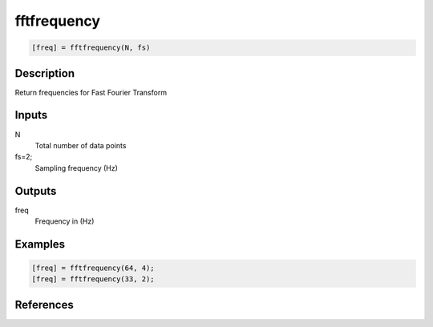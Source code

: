 .. ++++++++++++++++++++++++++++++++YA LATIF++++++++++++++++++++++++++++++++++
.. +                                                                        +
.. + ScientiMate                                                            +
.. + Earth-Science Data Analysis Library                                    +
.. +                                                                        +
.. + Developed by: Arash Karimpour                                          +
.. + Contact     : www.arashkarimpour.com                                   +
.. + Developed/Updated (yyyy-mm-dd): 2020-05-01                             +
.. +                                                                        +
.. ++++++++++++++++++++++++++++++++++++++++++++++++++++++++++++++++++++++++++

fftfrequency
============

.. code:: MATLAB

    [freq] = fftfrequency(N, fs)

Description
-----------

Return frequencies for Fast Fourier Transform

Inputs
------

N
    Total number of data points
fs=2;
    Sampling frequency (Hz)

Outputs
-------

freq
    Frequency in (Hz)

Examples
--------

.. code:: MATLAB

    [freq] = fftfrequency(64, 4);
    [freq] = fftfrequency(33, 2);

References
----------

.. License & Disclaimer
.. --------------------
..
.. Copyright (c) 2020 Arash Karimpour
..
.. http://www.arashkarimpour.com
..
.. THE SOFTWARE IS PROVIDED "AS IS", WITHOUT WARRANTY OF ANY KIND, EXPRESS OR
.. IMPLIED, INCLUDING BUT NOT LIMITED TO THE WARRANTIES OF MERCHANTABILITY,
.. FITNESS FOR A PARTICULAR PURPOSE AND NONINFRINGEMENT. IN NO EVENT SHALL THE
.. AUTHORS OR COPYRIGHT HOLDERS BE LIABLE FOR ANY CLAIM, DAMAGES OR OTHER
.. LIABILITY, WHETHER IN AN ACTION OF CONTRACT, TORT OR OTHERWISE, ARISING FROM,
.. OUT OF OR IN CONNECTION WITH THE SOFTWARE OR THE USE OR OTHER DEALINGS IN THE
.. SOFTWARE.
